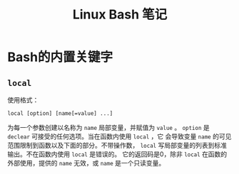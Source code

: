 
#+TITLE: Linux Bash 笔记

* Bash的内置关键字
** =local=

  使用格式：
  #+BEGIN_EXAMPLE
  local [option] [name[=value] ...]
  #+END_EXAMPLE

  为每一个参数创建以名称为 =name= 局部变量，并赋值为 =value= 。
  =option= 是 =declear= 可接受的任何选项。当在函数内使用 =local= ，它
  会导致变量 =name= 的可见范围限制到函数以及下面的部分。不带操作数，
  =local= 写局部变量的列表到标准输出。不在函数内使用 =local= 是错误的。
  它的返回码是0，除非 =local= 在函数的外部使用，提供的 =name= 无效，或
  =name= 是一个只读变量。

